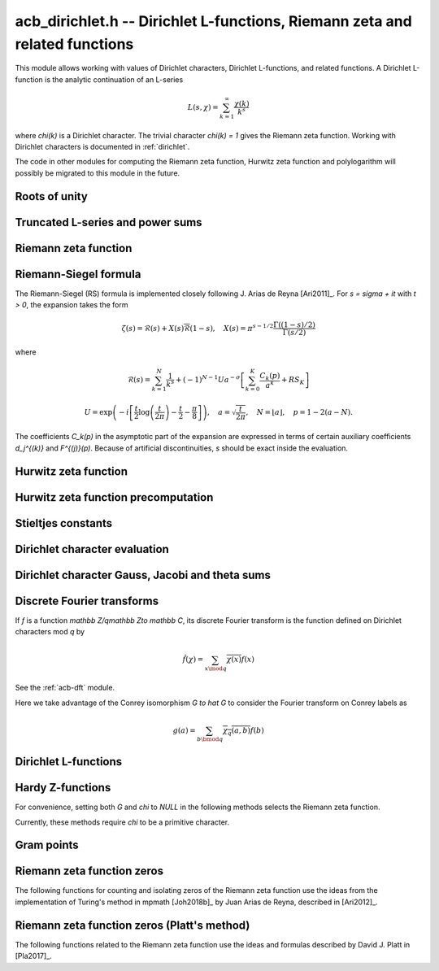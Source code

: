 .. _acb-dirichlet:

**acb_dirichlet.h** -- Dirichlet L-functions, Riemann zeta and related functions
===================================================================================

This module allows working with values of Dirichlet characters,
Dirichlet L-functions, and related functions.
A Dirichlet L-function is the analytic continuation of an L-series

.. math ::

    L(s,\chi) = \sum_{k=1}^\infty \frac{\chi(k)}{k^s}

where `\chi(k)` is a Dirichlet character. The trivial character
`\chi(k) = 1` gives the Riemann zeta function.
Working with Dirichlet characters is documented in :ref:`dirichlet`.

The code in other modules for computing the Riemann zeta function,
Hurwitz zeta function and polylogarithm will possibly be migrated to this
module in the future.

Roots of unity
-------------------------------------------------------------------------------

.. type:: acb_dirichlet_roots_struct

.. type:: acb_dirichlet_roots_t

.. function:: void acb_dirichlet_roots_init(acb_dirichlet_roots_t roots, ulong n, slong num, slong prec)

    Initializes *roots* with precomputed data for fast evaluation of roots of
    unity `e^{2\pi i k/n}` of a fixed order *n*. The precomputation is
    optimized for *num* evaluations.

    For very small *num*, only the single root `e^{2\pi i/n}` will be
    precomputed, which can then be raised to a power. For small *prec*
    and large *n*, this method might even skip precomputing this single root
    if it estimates that evaluating roots of unity from scratch will be faster
    than powering.

    If *num* is large enough, the whole set of roots in the first quadrant
    will be precomputed at once. However, this is automatically avoided for
    large *n* if too much memory would be used. For intermediate *num*,
    baby-step giant-step tables are computed.

.. function:: void acb_dirichlet_roots_clear(acb_dirichlet_roots_t roots)

    Clears the structure.

.. function:: void acb_dirichlet_root(acb_t res, const acb_dirichlet_roots_t roots, ulong k, slong prec)

    Computes `e^{2\pi i k/n}`.

Truncated L-series and power sums
-------------------------------------------------------------------------------

.. function:: void acb_dirichlet_powsum_term(acb_ptr res, arb_t log_prev, ulong * prev, const acb_t s, ulong k, int integer, int critical_line, slong len, slong prec)

    Sets *res* to `k^{-(s+x)}` as a power series in *x* truncated to length *len*.
    The flags *integer* and *critical_line* respectively specify optimizing
    for *s* being an integer or having real part 1/2.

    On input *log_prev* should contain the natural logarithm of the integer
    at *prev*. If *prev* is close to *k*, this can be used to speed up
    computations. If `\log(k)` is computed internally by this function, then
    *log_prev* is overwritten by this value, and the integer at *prev* is
    overwritten by *k*, allowing *log_prev* to be recycled for the next
    term when evaluating a power sum.

.. function:: void acb_dirichlet_powsum_sieved(acb_ptr res, const acb_t s, ulong n, slong len, slong prec)

    Sets *res* to `\sum_{k=1}^n k^{-(s+x)}`
    as a power series in *x* truncated to length *len*.
    This function stores a table of powers that have already been calculated,
    computing `(ij)^r` as `i^r j^r` whenever `k = ij` is
    composite. As a further optimization, it groups all even `k` and
    evaluates the sum as a polynomial in `2^{-(s+x)}`.
    This scheme requires about `n / \log n` powers, `n / 2` multiplications,
    and temporary storage of `n / 6` power series. Due to the extra
    power series multiplications, it is only faster than the naive
    algorithm when *len* is small.

.. function:: void acb_dirichlet_powsum_smooth(acb_ptr res, const acb_t s, ulong n, slong len, slong prec)

    Sets *res* to `\sum_{k=1}^n k^{-(s+x)}`
    as a power series in *x* truncated to length *len*.
    This function performs partial sieving by adding multiples of 5-smooth *k*
    into separate buckets. Asymptotically, this requires computing 4/15
    of the powers, which is slower than *sieved*, but only requires
    logarithmic extra space. It is also faster for large *len*, since most
    power series multiplications are traded for additions.
    A slightly bigger gain for larger *n* could be achieved by using more
    small prime factors, at the expense of space.

Riemann zeta function
-------------------------------------------------------------------------------

.. function:: void acb_dirichlet_zeta(acb_t res, const acb_t s, slong prec)

    Computes `\zeta(s)` using an automatic choice of algorithm.

.. function:: void acb_dirichlet_zeta_jet(acb_t res, const acb_t s, int deflate, slong len, slong prec)

    Computes the first *len* terms of the Taylor series of the Riemann zeta
    function at *s*. If *deflate* is nonzero, computes the deflated
    function `\zeta(s) - 1/(s-1)` instead.

.. function:: void acb_dirichlet_zeta_bound(mag_t res, const acb_t s)

    Computes an upper bound for `|\zeta(s)|` quickly. On the critical strip (and
    slightly outside of it), formula (43.3) in [Rad1973]_ is used.
    To the right, evaluating at the real part of *s* gives a trivial bound.
    To the left, the functional equation is used.

.. function:: void acb_dirichlet_zeta_deriv_bound(mag_t der1, mag_t der2, const acb_t s)

    Sets *der1* to a bound for `|\zeta'(s)|` and *der2* to a bound for
    `|\zeta''(s)|`. These bounds are mainly intended for use in the critical
    strip and will not be tight.

.. function:: void acb_dirichlet_eta(acb_t res, const acb_t s, slong prec)

    Sets *res* to the Dirichlet eta function
    `\eta(s) = \sum_{k=1}^{\infty} (-1)^{k+1} / k^s = (1-2^{1-s}) \zeta(s)`,
    also known as the alternating zeta function.
    Note that the alternating character `\{1,-1\}` is not itself
    a Dirichlet character.

.. function:: void acb_dirichlet_xi(acb_t res, const acb_t s, slong prec)

    Sets *res* to the Riemann xi function
    `\xi(s) = \frac{1}{2} s (s-1) \pi^{-s/2} \Gamma(\frac{1}{2} s) \zeta(s)`.
    The functional equation for xi is `\xi(1-s) = \xi(s)`.

Riemann-Siegel formula
-------------------------------------------------------------------------------

The Riemann-Siegel (RS) formula is implemented closely following
J. Arias de Reyna [Ari2011]_.
For `s = \sigma + it` with `t > 0`, the expansion takes the form

.. math ::

    \zeta(s) = \mathcal{R}(s) + X(s) \overline{\mathcal{R}}(1-s), \quad X(s) = \pi^{s-1/2} \frac{\Gamma((1-s)/2)}{\Gamma(s/2)}

where

.. math ::

    \mathcal{R}(s) = \sum_{k=1}^N \frac{1}{k^s} + (-1)^{N-1} U a^{-\sigma} \left[ \sum_{k=0}^K \frac{C_k(p)}{a^k} + RS_K \right]

.. math ::

    U = \exp\left(-i\left[ \frac{t}{2} \log\left(\frac{t}{2\pi}\right)-\frac{t}{2}-\frac{\pi}{8} \right]\right), \quad
    a = \sqrt{\frac{t}{2\pi}}, \quad N = \lfloor a \rfloor, \quad p = 1-2(a-N).

The coefficients `C_k(p)` in the asymptotic part of the expansion
are expressed in terms of certain auxiliary coefficients `d_j^{(k)}`
and `F^{(j)}(p)`.
Because of artificial discontinuities, *s* should be exact inside
the evaluation.

.. function:: void acb_dirichlet_zeta_rs_f_coeffs(acb_ptr f, const arb_t p, slong n, slong prec)

    Computes the coefficients `F^{(j)}(p)` for `0 \le j < n`.
    Uses power series division. This method breaks down when `p = \pm 1/2`
    (which is not problem if *s* is an exact floating-point number).

.. function:: void acb_dirichlet_zeta_rs_d_coeffs(arb_ptr d, const arb_t sigma, slong k, slong prec)

    Computes the coefficients `d_j^{(k)}` for `0 \le j \le \lfloor 3k/2 \rfloor + 1`.
    On input, the array *d* must contain the coefficients for `d_j^{(k-1)}`
    unless `k = 0`, and these coefficients will be updated in-place.

.. function:: void acb_dirichlet_zeta_rs_bound(mag_t err, const acb_t s, slong K)

    Bounds the error term `RS_K` following Theorem 4.2 in Arias de Reyna.

.. function:: void acb_dirichlet_zeta_rs_r(acb_t res, const acb_t s, slong K, slong prec)

    Computes `\mathcal{R}(s)` in the upper half plane. Uses precisely *K*
    asymptotic terms in the RS formula if this input parameter is positive;
    otherwise chooses the number of terms automatically based on *s* and the
    precision.

.. function:: void acb_dirichlet_zeta_rs(acb_t res, const acb_t s, slong K, slong prec)

    Computes `\zeta(s)` using the Riemann-Siegel formula. Uses precisely
    *K* asymptotic terms in the RS formula if this input parameter is positive;
    otherwise chooses the number of terms automatically based on *s* and the
    precision.

.. function:: void acb_dirichlet_zeta_jet_rs(acb_t res, const acb_t s, slong len, slong prec)

    Computes the first *len* terms of the Taylor series of the Riemann zeta
    function at *s* using the Riemann siegel formula. This function currently
    only supports *len* = 1 or *len* = 2. A finite difference is used
    to compute the first derivative.

Hurwitz zeta function
-------------------------------------------------------------------------------

.. function:: void acb_dirichlet_hurwitz(acb_t res, const acb_t s, const acb_t a, slong prec)

    Computes the Hurwitz zeta function `\zeta(s, a)`.
    This function automatically delegates to the code for the Riemann zeta function
    when `a = 1`. Some other special cases may also be handled by direct
    formulas. In general, Euler-Maclaurin summation is used.

Hurwitz zeta function precomputation
-------------------------------------------------------------------------------

.. type:: acb_dirichlet_hurwitz_precomp_struct

.. type:: acb_dirichlet_hurwitz_precomp_t

.. function:: void acb_dirichlet_hurwitz_precomp_init(acb_dirichlet_hurwitz_precomp_t pre, const acb_t s, int deflate, ulong A, ulong K, ulong N, slong prec)

    Precomputes a grid of Taylor polynomials for fast evaluation of
    `\zeta(s,a)` on `a \in (0,1]` with fixed *s*.
    *A* is the initial shift to apply to *a*, *K* is the number of Taylor terms,
    *N* is the number of grid points.  The precomputation requires *NK*
    evaluations of the Hurwitz zeta function, and each subsequent evaluation
    requires *2K* simple arithmetic operations (polynomial evaluation) plus
    *A* powers. As *K* grows, the error is at most `O(1/(2AN)^K)`.

    This function can be called with *A* set to zero, in which case
    no Taylor series precomputation is performed. This means that evaluation
    will be identical to calling :func:`acb_dirichlet_hurwitz` directly.

    Otherwise, we require that *A*, *K* and *N* are all positive. For a finite
    error bound, we require `K+\operatorname{re}(s) > 1`.
    To avoid an initial "bump" that steals precision
    and slows convergence, *AN* should be at least roughly as large as `|s|`,
    e.g. it is a good idea to have at least `AN > 0.5 |s|`.

    If *deflate* is set, the deflated Hurwitz zeta function is used,
    removing the pole at `s = 1`.

.. function:: void acb_dirichlet_hurwitz_precomp_init_num(acb_dirichlet_hurwitz_precomp_t pre, const acb_t s, int deflate, double num_eval, slong prec)

    Initializes *pre*, choosing the parameters *A*, *K*, and *N*
    automatically to minimize the cost of *num_eval* evaluations of the
    Hurwitz zeta function at argument *s* to precision *prec*.

.. function:: void acb_dirichlet_hurwitz_precomp_clear(acb_dirichlet_hurwitz_precomp_t pre)

    Clears the precomputed data.

.. function:: void acb_dirichler_hurwitz_precomp_choose_param(ulong * A, ulong * K, ulong * N, const acb_t s, double num_eval, slong prec)

    Chooses precomputation parameters *A*, *K* and *N* to minimize
    the cost of *num_eval* evaluations of the Hurwitz zeta function
    at argument *s* to precision *prec*.
    If it is estimated that evaluating each Hurwitz zeta function from
    scratch would be better than performing a precomputation, *A*, *K* and *N*
    are all set to 0.

.. function:: void acb_dirichlet_hurwitz_precomp_bound(mag_t res, const acb_t s, ulong A, ulong K, ulong N)

    Computes an upper bound for the truncation error (not accounting for
    roundoff error) when evaluating `\zeta(s,a)` with precomputation parameters
    *A*, *K*, *N*, assuming that `0 < a \le 1`.
    For details, see :ref:`algorithms_hurwitz`.

.. function:: void acb_dirichlet_hurwitz_precomp_eval(acb_t res, const acb_dirichlet_hurwitz_precomp_t pre, ulong p, ulong q, slong prec)

    Evaluates `\zeta(s,p/q)` using precomputed data, assuming that `0 < p/q \le 1`.

Stieltjes constants
-------------------------------------------------------------------------------

.. function:: void acb_dirichlet_stieltjes(acb_t res, const fmpz_t n, const acb_t a, slong prec)

    Given a nonnegative integer *n*, sets *res* to the generalized Stieltjes constant
    `\gamma_n(a)` which is the coefficient in the Laurent series of the
    Hurwitz zeta function at the pole

    .. math ::

        \zeta(s,a) = \frac{1}{s-1} + \sum_{n=0}^\infty \frac{(-1)^n}{n!} \gamma_n(a) (s-1)^n.

    With `a = 1`, this gives the ordinary Stieltjes constants for the
    Riemann zeta function.

    This function uses an integral representation to permit fast computation
    for extremely large *n* [JB2018]_. If *n* is moderate and the precision
    is high enough, it falls back to evaluating the Hurwitz zeta function
    of a power series and reading off the last coefficient.

    Note that for computing a range of values
    `\gamma_0(a), \ldots, \gamma_n(a)`, it is
    generally more efficient to evaluate the Hurwitz zeta function series
    expansion once at `s = 1` than to call this function repeatedly,
    unless *n* is extremely large (at least several hundred).

Dirichlet character evaluation
-------------------------------------------------------------------------------

.. function:: void acb_dirichlet_chi(acb_t res, const dirichlet_group_t G, const dirichlet_char_t chi, ulong n, slong prec)

    Sets *res* to `\chi(n)`, the value of the Dirichlet character *chi*
    at the integer *n*.

.. function:: void acb_dirichlet_chi_vec(acb_ptr v, const dirichlet_group_t G, const dirichlet_char_t chi, slong nv, slong prec)

    Compute the *nv* first Dirichlet values.

.. function:: void acb_dirichlet_pairing(acb_t res, const dirichlet_group_t G, ulong m, ulong n, slong prec)

.. function:: void acb_dirichlet_pairing_char(acb_t res, const dirichlet_group_t G, const dirichlet_char_t a, const dirichlet_char_t b, slong prec)

    Sets *res* to the value of the Dirichlet pairing `\chi(m,n)` at numbers `m` and `n`.
    The second form takes two characters as input.

Dirichlet character Gauss, Jacobi and theta sums
-------------------------------------------------------------------------------

.. function:: void acb_dirichlet_gauss_sum_naive(acb_t res, const dirichlet_group_t G, const dirichlet_char_t chi, slong prec)

.. function:: void acb_dirichlet_gauss_sum_factor(acb_t res, const dirichlet_group_t G, const dirichlet_char_t chi, slong prec)

.. function:: void acb_dirichlet_gauss_sum_order2(acb_t res, const dirichlet_char_t chi, slong prec)

.. function:: void acb_dirichlet_gauss_sum_theta(acb_t res, const dirichlet_group_t G, const dirichlet_char_t chi, slong prec)

.. function:: void acb_dirichlet_gauss_sum(acb_t res, const dirichlet_group_t G, const dirichlet_char_t chi, slong prec)

.. function:: void acb_dirichlet_gauss_sum_ui(acb_t res, const dirichlet_group_t G, ulong a, slong prec)

   Sets *res* to the Gauss sum

   .. math::

      G_q(a) = \sum_{x \bmod q} \chi_q(a, x) e^{\frac{2i\pi x}q}

   - the *naive* version computes the sum as defined.

   - the *factor* version writes it as a product of local Gauss sums by chinese
     remainder theorem.

   - the *order2* version assumes *chi* is real and primitive and returns
     `i^p\sqrt q` where `p` is the parity of `\chi`.

   - the *theta* version assumes that *chi* is primitive to obtain the Gauss
     sum by functional equation of the theta series at `t=1`. An abort will be
     raised if the theta series vanishes at `t=1`. Only 4 exceptional
     characters of conductor 300 and 600 are known to have this particularity,
     and none with primepower modulus.

   - the default version automatically combines the above methods.

   - the *ui* version only takes the Conrey number *a* as parameter.

.. function:: void acb_dirichlet_jacobi_sum_naive(acb_t res, const dirichlet_group_t G, const dirichlet_char_t chi1, const dirichlet_char_t chi2, slong prec)

.. function:: void acb_dirichlet_jacobi_sum_factor(acb_t res,  const dirichlet_group_t G, const dirichlet_char_t chi1, const dirichlet_char_t chi2, slong prec)

.. function:: void acb_dirichlet_jacobi_sum_gauss(acb_t res, const dirichlet_group_t G, const dirichlet_char_t chi1, const dirichlet_char_t chi2, slong prec)

.. function:: void acb_dirichlet_jacobi_sum(acb_t res, const dirichlet_group_t G, const dirichlet_char_t chi1,  const dirichlet_char_t chi2, slong prec)

.. function:: void acb_dirichlet_jacobi_sum_ui(acb_t res, const dirichlet_group_t G, ulong a, ulong b, slong prec)

   Computes the Jacobi sum

   .. math::

      J_q(a,b) = \sum_{x \bmod q} \chi_q(a, x)\chi_q(b, 1-x)

   - the *naive* version computes the sum as defined.

   - the *factor* version writes it as a product of local Jacobi sums

   - the *gauss* version assumes `ab` is primitive and uses the formula
     `J_q(a,b)G_q(ab) = G_q(a)G_q(b)`

   - the default version automatically combines the above methods.

   - the *ui* version only takes the Conrey numbers *a* and *b* as parameters.

.. function:: void acb_dirichlet_chi_theta_arb(acb_t res, const dirichlet_group_t G, const dirichlet_char_t chi, const arb_t t, slong prec)

.. function:: void acb_dirichlet_ui_theta_arb(acb_t res, const dirichlet_group_t G, ulong a, const arb_t t, slong prec)

    Compute the theta series `\Theta_q(a,t)` for real argument `t>0`.
    Beware that if `t<1` the functional equation

    .. math::

        t \theta(a,t) = \epsilon(\chi) \theta\left(\frac1a, \frac1t\right)

    should be used, which is not done automatically (to avoid recomputing the
    Gauss sum).

    We call *theta series* of a Dirichlet character the quadratic series

    .. math::

       \Theta_q(a) = \sum_{n\geq 0} \chi_q(a, n) n^p x^{n^2}

    where `p` is the parity of the character `\chi_q(a,\cdot)`.

    For `\Re(t)>0` we write `x(t)=\exp(-\frac{\pi}{N}t^2)` and define

    .. math::

       \Theta_q(a,t) = \sum_{n\geq 0} \chi_q(a, n) x(t)^{n^2}.

.. function:: ulong acb_dirichlet_theta_length(ulong q, const arb_t t, slong prec)

   Compute the number of terms to be summed in the theta series of argument *t*
   so that the tail is less than `2^{-\mathrm{prec}}`.

.. function:: void acb_dirichlet_qseries_powers_naive(acb_t res, const arb_t x, int p, const ulong * a, const acb_dirichlet_powers_t z, slong len, slong prec)

.. function:: void acb_dirichlet_qseries_powers_smallorder(acb_t res, const arb_t x, int p, const ulong * a, const acb_dirichlet_powers_t z, slong len, slong prec)

   Compute the series `\sum n^p z^{a_n} x^{n^2}` for exponent list *a*,
   precomputed powers *z* and parity *p* (being 0 or 1).

   The *naive* version sums the series as defined, while the *smallorder*
   variant evaluates the series on the quotient ring by a cyclotomic polynomial
   before evaluating at the root of unity, ignoring its argument *z*.

Discrete Fourier transforms
-------------------------------------------------------------------------------

If `f` is a function `\mathbb Z/q\mathbb Z\to \mathbb C`,
its discrete Fourier transform is the function
defined on Dirichlet characters mod `q` by

.. math::

   \hat f(\chi) = \sum_{x\mod q}\overline{\chi(x)}f(x)

See the :ref:`acb-dft` module.

Here we take advantage of the Conrey isomorphism `G \to \hat G`
to consider the Fourier transform on Conrey labels as

.. math::

   g(a) = \sum_{b\bmod q}\overline{\chi_q(a,b)}f(b)


.. function:: void acb_dirichlet_dft_conrey(acb_ptr w, acb_srcptr v, const dirichlet_group_t G, slong prec)

   Compute the DFT of *v* using Conrey indices.
   This function assumes *v* and *w* are vectors
   of size *G->phi_q*, whose values correspond to a lexicographic ordering
   of Conrey logs (as obtained using :func:`dirichlet_char_next` or
   by :func:`dirichlet_char_index`).

   For example, if `q=15`, the Conrey elements are stored in following
   order

   =======  =============  =====================
    index    log = [e,f]     number = 7^e 11^f
   =======  =============  =====================
      0       [0, 0]        1
      1       [0, 1]        7
      2       [0, 2]        4
      3       [0, 3]        13
      4       [0, 4]        1
      5       [1, 0]        11
      6       [1, 1]        2
      7       [1, 2]        14
      8       [1, 3]        8
      9       [1, 4]        11
   =======  =============  =====================

.. function:: void acb_dirichlet_dft(acb_ptr w, acb_srcptr v, const dirichlet_group_t G, slong prec)

   Compute the DFT of *v* using Conrey numbers.
   This function assumes *v* and *w* are vectors of size *G->q*.
   All values at index not coprime to *G->q* are ignored.

Dirichlet L-functions
-------------------------------------------------------------------------------

.. function:: void acb_dirichlet_root_number_theta(acb_t res, const dirichlet_group_t G, const dirichlet_char_t chi, slong prec)

.. function:: void acb_dirichlet_root_number(acb_t res, const dirichlet_group_t G, const dirichlet_char_t chi, slong prec)

   Sets *res* to the root number `\epsilon(\chi)` for a primitive character *chi*,
   which appears in the functional equation (where `p` is the parity of `\chi`):

   .. math::

      \left(\frac{q}{\pi}\right)^{\frac{s+p}2}\Gamma\left(\frac{s+p}2\right) L(s, \chi) = \epsilon(\chi) \left(\frac{q}{\pi}\right)^{\frac{1-s+p}2}\Gamma\left(\frac{1-s+p}2\right) L(1 - s, \overline\chi)

   - The *theta* variant uses the evaluation at `t=1` of the Theta series.

   - The default version computes it via the gauss sum.

.. function:: void acb_dirichlet_l_hurwitz(acb_t res, const acb_t s, const acb_dirichlet_hurwitz_precomp_t precomp, const dirichlet_group_t G, const dirichlet_char_t chi, slong prec)

    Computes `L(s,\chi)` using decomposition in terms of the Hurwitz zeta function

    .. math::

        L(s,\chi) = q^{-s}\sum_{k=1}^q \chi(k) \,\zeta\!\left(s,\frac kq\right).

    If `s = 1` and `\chi` is non-principal, the deflated Hurwitz zeta function
    is used to avoid poles.

    If *precomp* is *NULL*, each Hurwitz zeta function value is computed
    directly. If a pre-initialized *precomp* object is provided, this will be
    used instead to evaluate the Hurwitz zeta function.

.. function:: void acb_dirichlet_l_euler_product(acb_t res, const acb_t s, const dirichlet_group_t G, const dirichlet_char_t chi, slong prec)

.. function:: void _acb_dirichlet_euler_product_real_ui(arb_t res, ulong s, const signed char * chi, int mod, int reciprocal, slong prec)

    Computes `L(s,\chi)` directly using the Euler product. This is
    efficient if *s* has large positive real part. As implemented, this
    function only gives a finite result if `\operatorname{re}(s) \ge 2`.

    An error bound is computed via :func:`mag_hurwitz_zeta_uiui`.
    If *s* is complex, replace it with its real part. Since

    .. math ::

        \frac{1}{L(s,\chi)} = \prod_{p} \left(1 - \frac{\chi(p)}{p^s}\right)
                = \sum_{k=1}^{\infty} \frac{\mu(k)\chi(k)}{k^s}

    and the truncated product gives all smooth-index terms in the series, we have

    .. math ::

        \left|\prod_{p < N} \left(1 - \frac{\chi(p)}{p^s}\right) - \frac{1}{L(s,\chi)}\right|
        \le \sum_{k=N}^{\infty} \frac{1}{k^s} = \zeta(s,N).

    The underscore version specialized for integer *s* assumes that `\chi` is
    a real Dirichlet character given by the explicit list *chi* of character
    values at 0, 1, ..., *mod* - 1. If *reciprocal* is set, it computes
    `1 / L(s,\chi)` (this is faster if the reciprocal can be used directly).

.. function:: void acb_dirichlet_l(acb_t res, const acb_t s, const dirichlet_group_t G, const dirichlet_char_t chi, slong prec)

    Computes `L(s,\chi)` using a default choice of algorithm.

.. function:: void acb_dirichlet_l_vec_hurwitz(acb_ptr res, const acb_t s, const acb_dirichlet_hurwitz_precomp_t precomp, const dirichlet_group_t G, slong prec)

    Compute all values `L(s,\chi)` for `\chi` mod `q`, using the
    Hurwitz zeta function and a discrete Fourier transform.
    The output *res* is assumed to have length *G->phi_q* and values
    are stored by lexicographically ordered
    Conrey logs. See :func:`acb_dirichlet_dft_conrey`.

    If *precomp* is *NULL*, each Hurwitz zeta function value is computed
    directly. If a pre-initialized *precomp* object is provided, this will be
    used instead to evaluate the Hurwitz zeta function.

.. function:: void acb_dirichlet_l_jet(acb_ptr res, const acb_t s, const dirichlet_group_t G, const dirichlet_char_t chi, int deflate, slong len, slong prec)

    Computes the Taylor expansion of `L(s,\chi)` to length *len*,
    i.e. `L(s), L'(s), \ldots, L^{(len-1)}(s) / (len-1)!`.
    If *deflate* is set, computes the expansion of

    .. math ::

        L(s,\chi) - \frac{\sum_{k=1}^q \chi(k)}{(s-1)q}

    instead. If *chi* is a principal character, then this has the effect of
    subtracting the pole with residue `\sum_{k=1}^q \chi(k) = \phi(q) / q`
    that is located at `s = 1`. In particular, when evaluated at `s = 1`, this
    gives the regular part of the Laurent expansion.
    When *chi* is non-principal, *deflate* has no effect.

.. function:: void _acb_dirichlet_l_series(acb_ptr res, acb_srcptr s, slong slen, const dirichlet_group_t G, const dirichlet_char_t chi, int deflate, slong len, slong prec)

.. function:: void acb_dirichlet_l_series(acb_poly_t res, const acb_poly_t s, const dirichlet_group_t G, const dirichlet_char_t chi, int deflate, slong len, slong prec)

    Sets *res* to the power series `L(s,\chi)` where *s* is a given power series, truncating the result to length *len*.
    See :func:`acb_dirichlet_l_jet` for the meaning of the *deflate* flag.

Hardy Z-functions
-------------------------------------------------------------------------------

For convenience, setting both *G* and *chi* to *NULL* in the following
methods selects the Riemann zeta function.

Currently, these methods require *chi* to be a primitive character.

.. function:: void acb_dirichlet_hardy_theta(acb_ptr res, const acb_t t, const dirichlet_group_t G, const dirichlet_char_t chi, slong len, slong prec)

    Computes the phase function used to construct the Z-function.
    We have

    .. math ::

        \theta(t) = -\frac{t}{2} \log(\pi/q) - \frac{i \log(\epsilon)}{2}
            + \frac{\log \Gamma((s+\delta)/2) - \log \Gamma((1-s+\delta)/2)}{2i}

    where `s = 1/2+it`, `\delta` is the parity of *chi*, and `\epsilon`
    is the root number as computed by :func:`acb_dirichlet_root_number`.
    The first *len* terms in the Taylor expansion are written to the output.

.. function:: void acb_dirichlet_hardy_z(acb_t res, const acb_t t, const dirichlet_group_t G, const dirichlet_char_t chi, slong len, slong prec)

    Computes the Hardy Z-function, also known as the Riemann-Siegel Z-function
    `Z(t) = e^{i \theta(t)} L(1/2+it)`, which is real-valued for real *t*.
    The first *len* terms in the Taylor expansion are written to the output.

.. function:: void _acb_dirichlet_hardy_theta_series(acb_ptr res, acb_srcptr t, slong tlen, const dirichlet_group_t G, const dirichlet_char_t chi, slong len, slong prec)

.. function:: void acb_dirichlet_hardy_theta_series(acb_poly_t res, const acb_poly_t t, const dirichlet_group_t G, const dirichlet_char_t chi, slong len, slong prec)

    Sets *res* to the power series `\theta(t)` where *t* is a given power series, truncating the result to length *len*.

.. function:: void _acb_dirichlet_hardy_z_series(acb_ptr res, acb_srcptr t, slong tlen, const dirichlet_group_t G, const dirichlet_char_t chi, slong len, slong prec)

.. function:: void acb_dirichlet_hardy_z_series(acb_poly_t res, const acb_poly_t t, const dirichlet_group_t G, const dirichlet_char_t chi, slong len, slong prec)

    Sets *res* to the power series `Z(t)` where *t* is a given power series, truncating the result to length *len*.

Gram points
-------------------------------------------------------------------------------

.. function:: void acb_dirichlet_gram_point(arb_t res, const fmpz_t n, const dirichlet_group_t G, const dirichlet_char_t chi, slong prec)

    Sets *res* to the *n*-th Gram point `g_n`, defined as the unique solution
    in `[7, \infty)` of `\theta(g_n) = \pi n`. Currently only the Gram points
    corresponding to the Riemann zeta function are supported and *G* and *chi*
    must both be set to *NULL*. Requires `n \ge -1`.

Riemann zeta function zeros
-------------------------------------------------------------------------------

The following functions for counting and isolating zeros of the Riemann zeta
function use the ideas from the implementation of Turing's method in
mpmath [Joh2018b]_ by Juan Arias de Reyna, described in [Ari2012]_.

.. function:: ulong acb_dirichlet_turing_method_bound(const fmpz_t p)

    Computes an upper bound *B* for the minimum number of consecutive good
    Gram blocks sufficient to count nontrivial zeros of the Riemann zeta
    function using Turing's method [Tur1953]_ as updated by [Leh1970]_,
    [Bre1979]_, and [Tru2011]_.

    Let `N(T)` denote the number of zeros (counted according to their
    multiplicities) of `\zeta(s)` in the region `0 < \operatorname{Im}(s) \le T`.
    If at least *B* consecutive Gram blocks with union `[g_n, g_p)`
    satisfy Rosser's rule, then `N(g_n) \le n + 1` and `N(g_p) \ge p + 1`.

.. function:: int _acb_dirichlet_definite_hardy_z(arb_t res, const arf_t t, slong * pprec)

    Sets *res* to the Hardy Z-function `Z(t)`.
    The initial precision (* *pprec*) is increased as necessary
    to determine the sign of `Z(t)`. The sign is returned.

.. function:: void _acb_dirichlet_isolate_gram_hardy_z_zero(arf_t a, arf_t b, const fmpz_t n)

    Uses Gram's law to compute an interval `(a, b)` that
    contains the *n*-th zero of the Hardy Z-function and no other zero.
    Requires `1 \le n \le 126`.

.. function:: void _acb_dirichlet_isolate_rosser_hardy_z_zero(arf_t a, arf_t b, const fmpz_t n)

    Uses Rosser's rule to compute an interval `(a, b)` that
    contains the *n*-th zero of the Hardy Z-function and no other zero.
    Requires `1 \le n \le 13999526`.

.. function:: void _acb_dirichlet_isolate_turing_hardy_z_zero(arf_t a, arf_t b, const fmpz_t n)

    Computes an interval `(a, b)` that contains the *n*-th zero of the
    Hardy Z-function and no other zero, following Turing's method.
    Requires `n \ge 2`.

.. function:: void acb_dirichlet_isolate_hardy_z_zero(arf_t a, arf_t b, const fmpz_t n)

    Computes an interval `(a, b)` that contains the *n*-th zero of the
    Hardy Z-function and contains no other zero, using the most appropriate
    underscore version of this function. Requires `n \ge 1`.

.. function:: void _acb_dirichlet_refine_hardy_z_zero(arb_t res, const arf_t a, const arf_t b, slong prec)

    Sets *res* to the unique zero of the Hardy Z-function in the
    interval `(a, b)`.

.. function:: void acb_dirichlet_hardy_z_zero(arb_t res, const fmpz_t n, slong prec)

    Sets *res* to the *n*-th zero of the Hardy Z-function, requiring `n \ge 1`.

.. function:: void acb_dirichlet_hardy_z_zeros(arb_ptr res, const fmpz_t n, slong len, slong prec)

    Sets the entries of *res* to *len* consecutive zeros of the
    Hardy Z-function, beginning with the *n*-th zero. Requires positive *n*.

.. function:: void acb_dirichlet_zeta_zero(acb_t res, const fmpz_t n, slong prec)

    Sets *res* to the *n*-th nontrivial zero of `\zeta(s)`, requiring `n \ge 1`.

.. function:: void acb_dirichlet_zeta_zeros(acb_ptr res, const fmpz_t n, slong len, slong prec)

    Sets the entries of *res* to *len* consecutive nontrivial zeros of `\zeta(s)`
    beginning with the *n*-th zero. Requires positive *n*.

.. function:: void _acb_dirichlet_exact_zeta_nzeros(fmpz_t res, const arf_t t)

.. function:: void acb_dirichlet_zeta_nzeros(arb_t res, const arb_t t, slong prec)

    Compute the number of zeros (counted according to their multiplicities)
    of `\zeta(s)` in the region `0 < \operatorname{Im}(s) \le t`.

.. function:: void acb_dirichlet_backlund_s(arb_t res, const arb_t t, slong prec)

    Compute `S(t) = \frac{1}{\pi}\operatorname{arg}\zeta(\frac{1}{2} + it)`
    where the argument is defined by continuous variation of `s` in `\zeta(s)`
    starting at `s = 2`, then vertically to `s = 2 + it`, then horizontally
    to `s = \frac{1}{2} + it`. In particular `\operatorname{arg}` in this
    context is not the principal value of the argument, and it cannot be
    computed directly by :func:`acb_arg`. In practice `S(t)` is computed as
    `S(t) = N(t) - \frac{1}{\pi}\theta(t) - 1` where `N(t)` is
    :func:`acb_dirichlet_zeta_nzeros` and `\theta(t)` is
    :func:`acb_dirichlet_hardy_theta`.

.. function:: void acb_dirichlet_backlund_s_bound(mag_t res, const arb_t t)

    Compute an upper bound for `|S(t)|` quickly. Theorem 1
    and the bounds in (1.2) in [Tru2014]_ are used.

.. function:: void acb_dirichlet_zeta_nzeros_gram(fmpz_t res, const fmpz_t n)

    Compute `N(g_n)`. That is, compute the number of zeros (counted according
    to their multiplicities) of `\zeta(s)` in the region
    `0 < \operatorname{Im}(s) \le g_n` where `g_n` is the *n*-th Gram point.
    Requires `n \ge -1`.

.. function:: slong acb_dirichlet_backlund_s_gram(const fmpz_t n)

    Compute `S(g_n)` where `g_n` is the *n*-th Gram point. Requires `n \ge -1`.

Riemann zeta function zeros (Platt's method)
-------------------------------------------------------------------------------

The following functions related to the Riemann zeta function use the ideas
and formulas described by David J. Platt in [Pla2017]_.

.. function:: void acb_dirichlet_platt_scaled_lambda(arb_t res, const arb_t t, slong prec)

    Compute `\Lambda(t) e^{\pi t/4}` where

    .. math ::

        \Lambda(t) = \pi^{-\frac{it}{2}}
                         \Gamma\left(\frac{\frac{1}{2}+it}{2}\right)
                         \zeta\left(\frac{1}{2} + it\right)

    is defined in the beginning of section 3 of [Pla2017]_. As explained in
    [Pla2011]_ this function has the same zeros as `\zeta(1/2 + it)` and is
    real-valued by the functional equation, and the exponential factor is
    designed to counteract the decay of the gamma factor as `t` increases.

.. function:: void acb_dirichlet_platt_scaled_lambda_vec(arb_ptr res, const fmpz_t T, slong A, slong B, slong prec)

.. function:: void acb_dirichlet_platt_multieval(arb_ptr res, const fmpz_t T, slong A, slong B, const arb_t h, slong J, slong K, slong sigma, slong prec)

    Compute :func:`acb_dirichlet_platt_scaled_lambda` at `N=AB` points on a
    grid, following the notation of [Pla2017]_. The first point on the grid
    is `T - B/2` and the distance between grid points is `1/A`. The product
    `N=AB` must be an even integer. The multieval variant evaluates the
    function at all points on the grid simultaneously using forward and inverse
    discrete Fourier transforms, and it requires the four additional tuning
    parameters *h*, *J*, *K*, and *sigma*.

.. function:: void acb_dirichlet_platt_ws_interpolation(arb_t res, const arb_t t0, arb_srcptr p, const fmpz_t T, slong A, slong B, slong Ns_max, const arb_t H, slong sigma, slong prec)

    Compute :func:`acb_dirichlet_platt_scaled_lambda` at *t0* by
    Gaussian-windowed Whittaker-Shannon interpolation of points evaluated by
    :func:`acb_dirichlet_platt_scaled_lambda_vec`.
    *Ns_max* defines the maximum number of supporting points to be used in
    the interpolation on either side of *t0*. *H* is the standard deviation
    of the Gaussian window centered on *t0* to be applied before the
    interpolation. *sigma* is an odd positive integer tuning parameter
    `\sigma \in 2\mathbb{Z}_{>0}+1` used in computing error bounds.

.. function:: slong _acb_dirichlet_platt_local_hardy_z_zeros(arb_ptr res, const fmpz_t n, slong len, const fmpz_t T, slong A, slong B, const arb_t h, slong J, slong K, slong sigma_grid, slong Ns_max, const arb_t H, slong sigma_interp, slong prec)

    Sets the entries of *res* to at most *len* consecutive zeros of the
    Hardy Z-function, beginning with the *n*-th zero. The number of zeros
    isolated near *T* is returned. Requires positive *n*.
    Internally this function uses Platt's grid evaluation of the scaled
    Lambda function, and the final several parameters have the same meanings
    as in the functions :func:`acb_dirichlet_platt_multieval`
    and :func:`acb_dirichlet_platt_ws_interpolation`.
